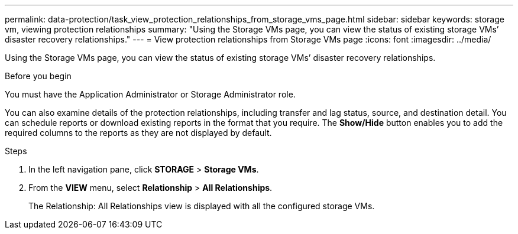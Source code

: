 ---
permalink: data-protection/task_view_protection_relationships_from_storage_vms_page.html
sidebar: sidebar
keywords: storage vm, viewing protection relationships
summary: "Using the Storage VMs page, you can view the status of existing storage VMs’ disaster recovery relationships."
---
= View protection relationships from Storage VMs page
:icons: font
:imagesdir: ../media/

[.lead]
Using the Storage VMs page, you can view the status of existing storage VMs`' disaster recovery relationships.

.Before you begin

You must have the Application Administrator or Storage Administrator role.

You can also examine details of the protection relationships, including transfer and lag status, source, and destination detail. You can schedule reports or download existing reports in the format that you require. The *Show/Hide* button enables you to add the required columns to the reports as they are not displayed by default.

.Steps

. In the left navigation pane, click *STORAGE* > *Storage VMs*.
. From the *VIEW* menu, select *Relationship* > *All Relationships*.
+
The Relationship: All Relationships view is displayed with all the configured storage VMs.
// 2025-6-11, OTHERDOC-133